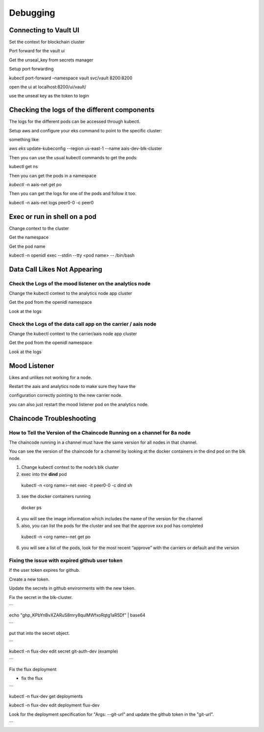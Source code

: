 Debugging
=========

Connecting to Vault UI
----------------------

Set the context for blockchain cluster

Port forward for the vault ui

Get the unseal_key from secrets manager

Setup port forwarding

kubectl port-forward –namespace vault svc/vault 8200:8200

open the ui at localhost:8200/ui/vault/

use the unseal key as the token to login

Checking the logs of the different components
---------------------------------------------

The logs for the different pods can be accessed through kubectl.

Setup aws and configure your eks command to point to the specific
cluster:

something like:

aws *eks* update-kubeconfig --region us-east-1 --name
aais-dev-blk-cluster

Then you can use the usual kubectl commands to get the pods:

kubectl get ns

Then you can get the pods in a namespace

*kubectl* -n aais-net get po

Then you can get the logs for one of the pods and follow it too.

kubectl -n aais-net logs peer0-0 -c peer0

Exec or run in shell on a pod
-----------------------------

Change context to the cluster

Get the namespace

Get the pod name

kubectl -n openidl exec --stdin --tty <pod name> -- /bin/bash

Data Call Likes Not Appearing
-----------------------------

Check the Logs of the mood listener on the analytics node
~~~~~~~~~~~~~~~~~~~~~~~~~~~~~~~~~~~~~~~~~~~~~~~~~~~~~~~~~

Change the kubectl context to the analytics node app cluster

Get the pod from the openidl namespace

Look at the logs

Check the Logs of the data call app on the carrier / aais node
~~~~~~~~~~~~~~~~~~~~~~~~~~~~~~~~~~~~~~~~~~~~~~~~~~~~~~~~~~~~~~

Change the kubectl context to the carrier/aais node app cluster

Get the pod from the openidl namespace

Look at the logs

Mood Listener
-------------

Likes and unlikes not working for a node.

Restart the aais and analytics node to make sure they have the

configuration correctly pointing to the new carrier node.

you can also just restart the mood listener pod on the analytics node.

Chaincode Troubleshooting
-------------------------

How to Tell the Version of the Chaincode Running on a channel for 8a node
~~~~~~~~~~~~~~~~~~~~~~~~~~~~~~~~~~~~~~~~~~~~~~~~~~~~~~~~~~~~~~~~~~~~~~~~~

The chaincode running in a channel must have the same version for all
nodes in that channel.

You can see the version of the chaincode for a channel by looking at the
docker containers in the dind pod on the blk node.

1. Change kubectl context to the node’s blk cluster

2. exec into the **dind** pod

..

   kubectl -n <org name>-net exec -it peer0-0 -c dind sh

3. see the docker containers running

..

   docker ps

4. you will see the image information which includes the name of the
   version for the channel

5. also, you can list the pods for the cluster and see that the approve
   xxx pod has completed

..

   kubectl -n <org name>-net get po

6. you will see a list of the pods, look for the most recent “approve”
   with the carriers or default and the version

Fixing the issue with expired github user token
~~~~~~~~~~~~~~~~~~~~~~~~~~~~~~~~~~~~~~~~~~~~~~~

If the user token expires for github.

Create a new token.

Update the secrets in github environments with the new token.

Fix the secret in the blk-cluster.

\``\`

echo "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" \| base64

\``\`

put that into the secret object.

\``\`

kubectl -n flux-dev edit secret git-auth-dev (example)

\``\`

Fix the flux deployment

- fix the flux

\``\`

kubectl -n flux-dev get deployments

kubectl -n flux-dev edit deployment flux-dev

Look for the deployment specification for "Args: --git-url" and update the github token in the "git-url".

\``\`
